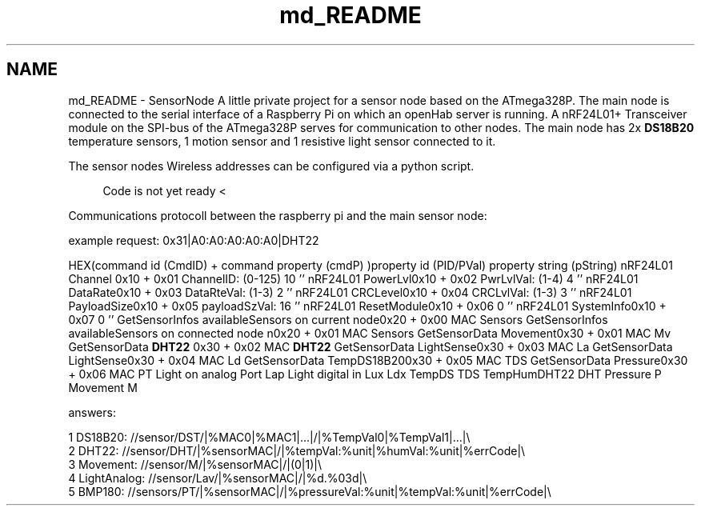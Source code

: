 .TH "md_README" 3 "Mon Mar 27 2017" "Version 0.1" "SensorNode" \" -*- nroff -*-
.ad l
.nh
.SH NAME
md_README \- SensorNode 
A little private project for a sensor node based on the ATmega328P\&. The main node is connected to the serial interface of a Raspberry Pi on which an openHab server is running\&. A nRF24L01+ Transceiver module on the SPI-bus of the ATmega328P serves for communication to other nodes\&. The main node has 2x \fBDS18B20\fP temperature sensors, 1 motion sensor and 1 resistive light sensor connected to it\&.
.PP
The sensor nodes Wireless addresses can be configured via a python script\&.
.PP
.RS 4
Code is not yet ready < 
.RE
.PP
.PP
Communications protocoll between the raspberry pi and the main sensor node:
.PP
example request: 0x31|A0:A0:A0:A0:A0|DHT22
.PP
HEX(command id (CmdID) + command property (cmdP) )property id (PID/PVal) property string (pString)  nRF24L01 Channel 0x10 + 0x01 ChannelID: (0-125) 10 '' nRF24L01 PowerLvl0x10 + 0x02 PwrLvlVal: (1-4) 4 '' nRF24L01 DataRate0x10 + 0x03 DataRteVal: (1-3) 2 '' nRF24L01 CRCLevel0x10 + 0x04 CRCLvlVal: (1-3) 3 '' nRF24L01 PayloadSize0x10 + 0x05 payloadSzVal: 16 '' nRF24L01 ResetModule0x10 + 0x06 0 '' nRF24L01 SystemInfo0x10 + 0x07 0 '' GetSensorInfos availableSensors on current node0x20 + 0x00 MAC Sensors GetSensorInfos availableSensors on connected node n0x20 + 0x01 MAC Sensors GetSensorData Movement0x30 + 0x01 MAC Mv GetSensorData \fBDHT22\fP 0x30 + 0x02 MAC \fBDHT22\fP GetSensorData LightSense0x30 + 0x03 MAC La GetSensorData LightSense0x30 + 0x04 MAC Ld GetSensorData TempDS18B200x30 + 0x05 MAC TDS GetSensorData Pressure0x30 + 0x06 MAC PT Light on analog Port Lap Light digital in Lux Ldx TempDS TDS TempHumDHT22 DHT Pressure P Movement M 
.PP
answers: 
.PP
.nf
1 DS18B20: //sensor/DST/|%MAC0|%MAC1|\&.\&.\&.|/|%TempVal0|%TempVal1|\&.\&.\&.|\\
2 DHT22: //sensor/DHT/|%sensorMAC|/|%tempVal:%unit|%humVal:%unit|%errCode|\\
3 Movement: //sensor/M/|%sensorMAC|/|(0|1)|\\
4 LightAnalog: //sensor/Lav/|%sensorMAC|/|%d\&.%03d|\\
5 BMP180: //sensors/PT/|%sensorMAC|/|%pressureVal:%unit|%tempVal:%unit|%errCode|\\

.fi
.PP
 
